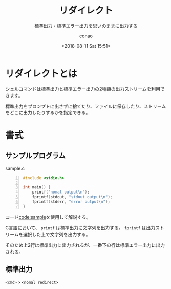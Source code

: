 #+title: リダイレクト
#+subtitle: 標準出力・標準エラー出力を思いのままに出力する
#+date: <2018-08-11 Sat 15:51>
#+author: conao
#+orglyth-tags: bash

# history
# <2018-08-11 Sat 15:51> first draft

* リダイレクトとは
シェルコマンドは標準出力と標準エラー出力の2種類の出力ストリームを利用できます。

標準出力をプロンプトに出さずに捨てたり、ファイルに保存したり、ストリームをどこに出力したりするかを指定できる。

* 書式
** サンプルプログラム
#+name: code:sample
#+caption: sample.c
#+begin_src C -n
  #include <stdio.h>

  int main() {
      printf("nomal output\n");
      fprintf(stdout, "stdout output\n");
      fprintf(stderr, "error output\n");
  }
#+end_src

コード[[code:sample]]を使用して解説する。

C言語において、 =printf= は標準出力に文字列を出力する。
=fprintf= は出力ストリームを選択した上で文字列を出力する。

そのため上2行は標準出力に出力されるが、一番下の行は標準エラー出力に出力される。
** 標準出力
=<cmd>= =>= =<nomal redirect>=
  
  

